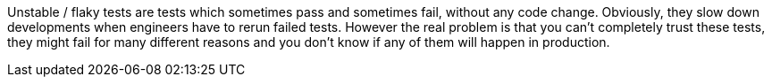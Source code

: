 Unstable / flaky tests are tests which sometimes pass and sometimes fail, without any code change. Obviously, they slow down developments when engineers have to rerun failed tests. However the real problem is that you can't completely trust these tests, they might fail for many different reasons and you don't know if any of them will happen in production.
